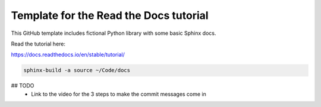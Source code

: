 Template for the Read the Docs tutorial
=======================================

This GitHub template includes fictional Python library
with some basic Sphinx docs.

Read the tutorial here:

https://docs.readthedocs.io/en/stable/tutorial/


.. code-block:: bash

    sphinx-build -a source ~/Code/docs



## TODO
  * Link to the video for the 3 steps to make the commit messages come in
